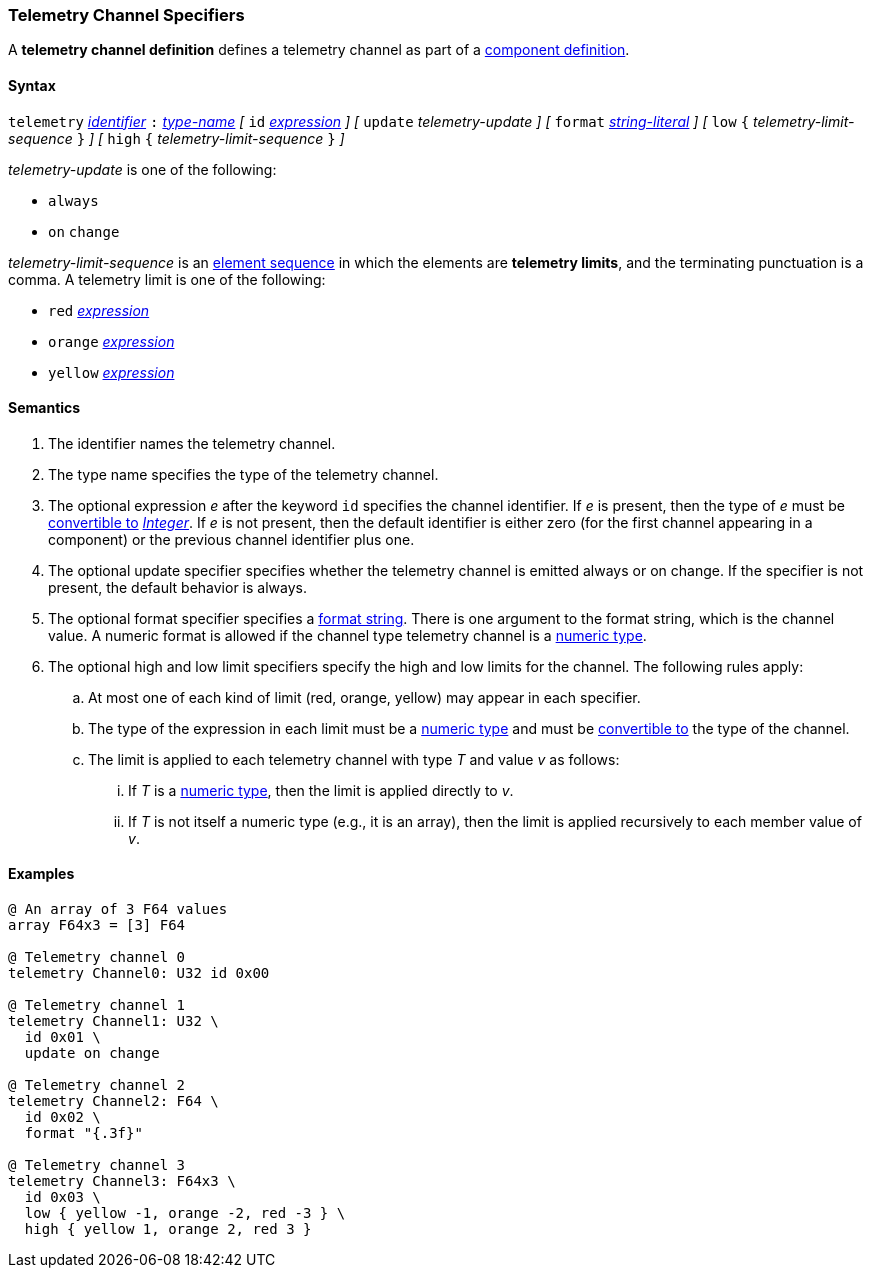 === Telemetry Channel Specifiers

A *telemetry channel definition* defines a telemetry channel as part of a
<<Definitions_Component-Definitions,component definition>>.

==== Syntax

`telemetry` <<Lexical-Elements_Identifiers,_identifier_>>
`:` <<Type-Names,_type-name_>>
_[_ 
`id` <<Expressions,_expression_>>
_]_
_[_ 
`update` _telemetry-update_
_]_
_[_ 
`format` <<Expressions_String-Literals,_string-literal_>>
_]_
_[_ 
`low` `{` _telemetry-limit-sequence_ `}`
_]_ 
_[_ 
`high` `{` _telemetry-limit-sequence_ `}`
_]_ 

_telemetry-update_ is one of the following:

* `always`

* `on` `change`

_telemetry-limit-sequence_ is an
<<Element-Sequences,element sequence>>
in which the elements are *telemetry limits*,
and the terminating punctuation is a comma.
A telemetry limit is one of the following:

* `red` <<Expressions,_expression_>>

* `orange` <<Expressions,_expression_>>

* `yellow` <<Expressions,_expression_>>

==== Semantics

. The identifier names the telemetry channel.

. The type name specifies the type of the telemetry channel.

. The optional expression _e_ after the keyword `id` specifies the channel
identifier.  If _e_ is present, then the type of _e_ must be
<<Type-Checking_Type-Conversion,convertible to>>
<<Types_Internal-Types_Integer,_Integer_>>.
If _e_ is not present, then the
default identifier is either zero (for the first channel appearing in a
component) or the previous channel identifier plus one.

. The optional update specifier specifies whether the telemetry channel
is emitted always or on change.
If the specifier is not present, the default behavior is always.

. The optional format specifier specifies a <<Format-Strings,format string>>.
There is one argument to the format string, which is the channel value.  A
numeric format is allowed if the channel type telemetry channel is a
<<Types_Internal-Types_Numeric-Types,numeric type>>.

. The optional high and low limit specifiers specify the high and low limits
for the channel. 
The following rules apply:

.. At most one of each kind of limit (red, orange, yellow) may appear
in each specifier.

.. The type of the expression in each limit must be a
<<Types_Internal-Types_Numeric-Types,numeric type>> and must be
<<Type-Checking_Type-Conversion,convertible to>> 
the type of the channel.

.. The limit is applied to each telemetry channel with type _T_ and value _v_ 
as follows:

... If _T_ is a
<<Types_Internal-Types_Numeric-Types,numeric type>>, then the
limit is applied directly to _v_.

...  If _T_ is not itself a numeric type
(e.g., it is an array), then the limit is applied recursively to each member 
value of _v_.

==== Examples

[source,fpp]
----
@ An array of 3 F64 values
array F64x3 = [3] F64

@ Telemetry channel 0
telemetry Channel0: U32 id 0x00

@ Telemetry channel 1
telemetry Channel1: U32 \
  id 0x01 \
  update on change

@ Telemetry channel 2
telemetry Channel2: F64 \
  id 0x02 \
  format "{.3f}"

@ Telemetry channel 3
telemetry Channel3: F64x3 \
  id 0x03 \
  low { yellow -1, orange -2, red -3 } \
  high { yellow 1, orange 2, red 3 }
----
